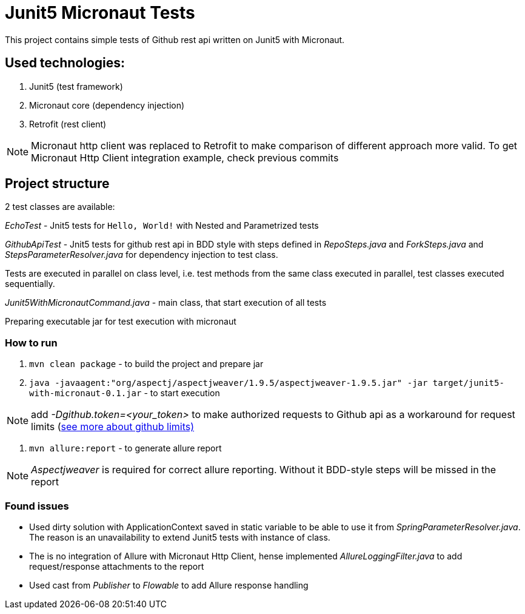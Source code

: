 = Junit5 Micronaut Tests

This project contains simple tests of Github rest api written on Junit5 with Micronaut.

== Used technologies:

1. Junit5 (test framework)
2. Micronaut core (dependency injection)
3. Retrofit (rest client)

NOTE: Micronaut http client was replaced to Retrofit to make comparison of different approach more valid. To get Micronaut Http Client integration example, check previous commits

== Project structure

2 test classes are available:

_EchoTest_ - Jnit5 tests for `Hello, World!` with Nested and Parametrized tests

_GithubApiTest_ - Jnit5 tests for github rest api in BDD style with steps defined in _RepoSteps.java_ and _ForkSteps.java_ and _StepsParameterResolver.java_ for dependency injection to test class.

Tests are executed in parallel on class level, i.e. test methods from the same class executed in parallel, test classes executed sequentially.

_Junit5WithMicronautCommand.java_ - main class, that start execution of all tests

Preparing executable jar for test execution with micronaut

=== How to run
1. `mvn clean package` - to build the project and prepare jar
2. `java -javaagent:"org/aspectj/aspectjweaver/1.9.5/aspectjweaver-1.9.5.jar" -jar target/junit5-with-micronaut-0.1.jar` - to start execution

NOTE: add _-Dgithub.token=<your_token>_ to make authorized requests to Github api as a workaround for request limits (https://developer.github.com/v3/#rate-limiting[see more about github limits)]

3. `mvn allure:report` - to generate allure report

NOTE: _Aspectjweaver_ is required for correct allure reporting. Without it BDD-style steps will be missed in the report

=== Found issues

* Used dirty solution with ApplicationContext saved in static variable to be able to use it from _SpringParameterResolver.java_. The reason is an unavailability to extend Junit5 tests with instance of class.
* [.line-through]##The is no integration of Allure with Micronaut Http Client, hense implemented _AllureLoggingFilter.java_ to add request/response attachments to the report ##
* Used cast from _Publisher_ to _Flowable_ to add Allure response handling

